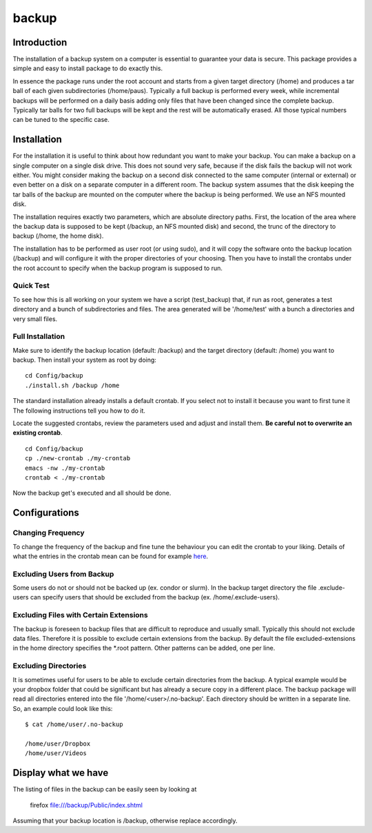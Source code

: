 backup
======

Introduction
------------

The installation of a backup system on a computer is essential to guarantee your data is secure. This package provides a simple and easy to install package to do exactly this.

In essence the package runs under the root account and starts from a given target directory (/home) and produces a tar ball of each given subdirectories (/home/paus). Typically a full backup is performed every week, while incremental backups will be performed on a daily basis adding only files that have been changed since the complete backup. Typically tar balls for two full backups will be kept and the rest will be automatically erased. All those typical numbers can be tuned to the specific case.

Installation
------------

For the installation it is useful to think about how redundant you want to make your backup. You can make a backup on a single computer on a single disk drive. This does not sound very safe, because if the disk fails the backup will not work either. You might consider making the backup on a second disk connected to the same computer (internal or external) or even better on a disk on a separate computer in a different room. The backup system assumes that the disk keeping the tar balls of the backup are mounted on the computer where the backup is being performed. We use an NFS mounted disk.

The installation requires exactly two parameters, which are absolute directory paths. First, the location of the area where the backup data is supposed to be kept (/backup, an NFS mounted disk) and second, the trunc of the directory to backup (/home, the home disk).

The installation has to be performed as user root (or using sudo), and it will copy the software onto the backup location (/backup) and will configure it with the proper directories of your choosing. Then you have to install the crontabs under the root account to specify when the backup program is supposed to run.

Quick Test
..........

To see how this is all working on your system we have a script (test_backup) that, if run as root, generates a test directory and a bunch of subdirectories and files. The area generated will be '/home/test' with a bunch a directories and very small files.


Full Installation
.................

Make sure to identify the backup location (default: /backup) and the target directory (default: /home) you want to backup. Then install your system as root by doing:
::

  cd Config/backup
  ./install.sh /backup /home

The standard installation already installs a default crontab. If you select not to install it because you want to first tune it The following instructions tell you how to do it.

Locate the suggested crontabs, review the parameters used and adjust and install them. **Be careful not to overwrite an existing crontab**.
::

  cd Config/backup
  cp ./new-crontab ./my-crontab
  emacs -nw ./my-crontab
  crontab < ./my-crontab

Now the backup get's executed and all should be done.
   
Configurations
--------------

Changing Frequency
..................

To change the frequency of the backup and fine tune the behaviour you can edit the crontab to your liking. Details of what the entries in the crontab mean can be found for example `here <https://www.adminschoice.com/crontab-quick-reference>`_.

Excluding Users from Backup
...........................

Some users do not or should not be backed up (ex. condor or slurm). In the backup target directory the file .exclude-users can specify users that should be excluded from the backup (ex. /home/.exclude-users).

Excluding Files with Certain Extensions
.......................................

The backup is foreseen to backup files that are difficult to reproduce and usually small. Typically this should not exclude data files. Therefore it is possible to exclude certain extensions from the backup. By default the file excluded-extensions in the home directory specifies the *.root pattern. Other patterns can be added, one per line.

Excluding Directories
.....................

It is sometimes useful for users to be able to exclude certain directories from the backup. A typical example would be your dropbox folder that could be significant but has already a secure copy in a different place. The backup package will read all directories entered into the file '/home/<user>/.no-backup'. Each directory should be written in a separate line. So, an example could look like this:
::
   $ cat /home/user/.no-backup

   /home/user/Dropbox
   /home/user/Videos

   
Display what we have
--------------------

The listing of files in the backup can be easily seen by looking at

   firefox file:///backup/Public/index.shtml

Assuming that your backup location is /backup, otherwise replace accordingly.
